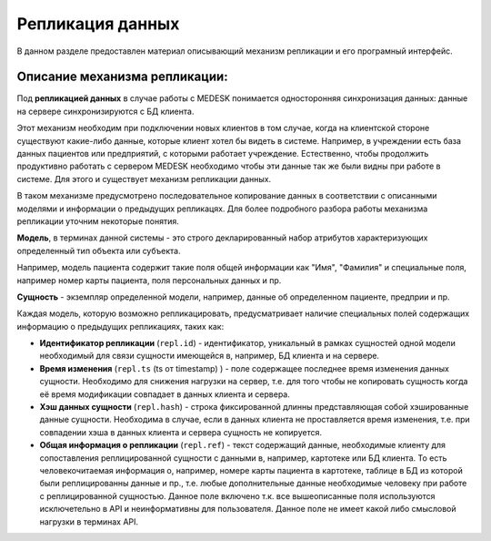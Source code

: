 Репликация данных
=================

В данном разделе предоставлен материал описывающий механизм репликации и
его програмный интерфейс.

Описание механизма репликации:
------------------------------

Под **репликацией данных** в случае работы с MEDESK понимается односторонняя
синхронизация данных: данные на сервере синхронизируются с БД клиента.

Этот механизм необходим при подключении новых клиентов в том случае, когда на
клиентской стороне существуют какие-либо данные, которые клиент хотел бы видеть
в системе. Например, в учреждении есть база данных пациентов или предприятий, с
которыми работает учреждение. Естественно, чтобы продолжить продуктивно работать
с сервером MEDESK необходимо чтобы эти данные так же были видны при работе в
системе. Для этого и существует механизм репликации данных.

В таком механизме предусмотрено последовательное копирование данных в
соответствии с описанными моделями и информации о предыдущих репликацях.
Для более подробного разбора работы механизма репликации уточним некоторые
понятия.

**Модель**, в терминах данной системы - это строго декларированный набор
атрибутов характеризующих определенный тип объекта или субъекта.

Например, модель пациента содержит такие поля общей информации
как "Имя", "Фамилия" и специальные поля, например номер карты
пациента, поля персональных данных и пр.

**Сущность** - экземпляр определенной модели, например, данные об определенном
пациенте, предприи и пр.

Каждая модель, которую возможно репликацировать, предусматривает наличие
специальных полей содержащих информацию о предыдущих репликациях, таких как:

- **Идентификатор репликации** (``repl.id``) - идентификатор, уникальный в рамках
  сущностей одной модели необходимый для связи сущности имеющейся в, например,
  БД клиента и на сервере.

- **Время изменения** (``repl.ts`` (ts от timestamp) ) - поле содержащее
  последнее время изменения данных сущности. Необходимо для снижения нагрузки
  на сервер, т.е. для того чтобы не копировать сущность когда её время
  модификации совпадает в данных клиента и сервера.

- **Хэш данных сущности** (``repl.hash``) - строка фиксированной длинны
  представляющая собой хэшированные данные сущности. Необходима в случае, если
  в данных клиента не проставляется время изменения, т.е. при совпадении
  хэша в данных клиента и сервера сущность не копируется.

- **Общая информация о репликации** (``repl.ref``) - текст содержащий данные,
  необходимые клиенту для сопоставления реплицированной сущности с данными в,
  например, картотеке или БД клиента. То есть человекочитаемая информация о,
  например, номере карты пациента в картотеке, таблице в БД из которой были
  реплицированны данные и пр., т.е. любые дополнительные данные необходимые
  человеку при работе с реплицированной сущностью. Данное поле включено т.к.
  все вышеописанные поля используются исключетельно в API и
  неинформативны для пользователя. Данное поле не имеет какой либо смысловой
  нагрузки в терминах API.
